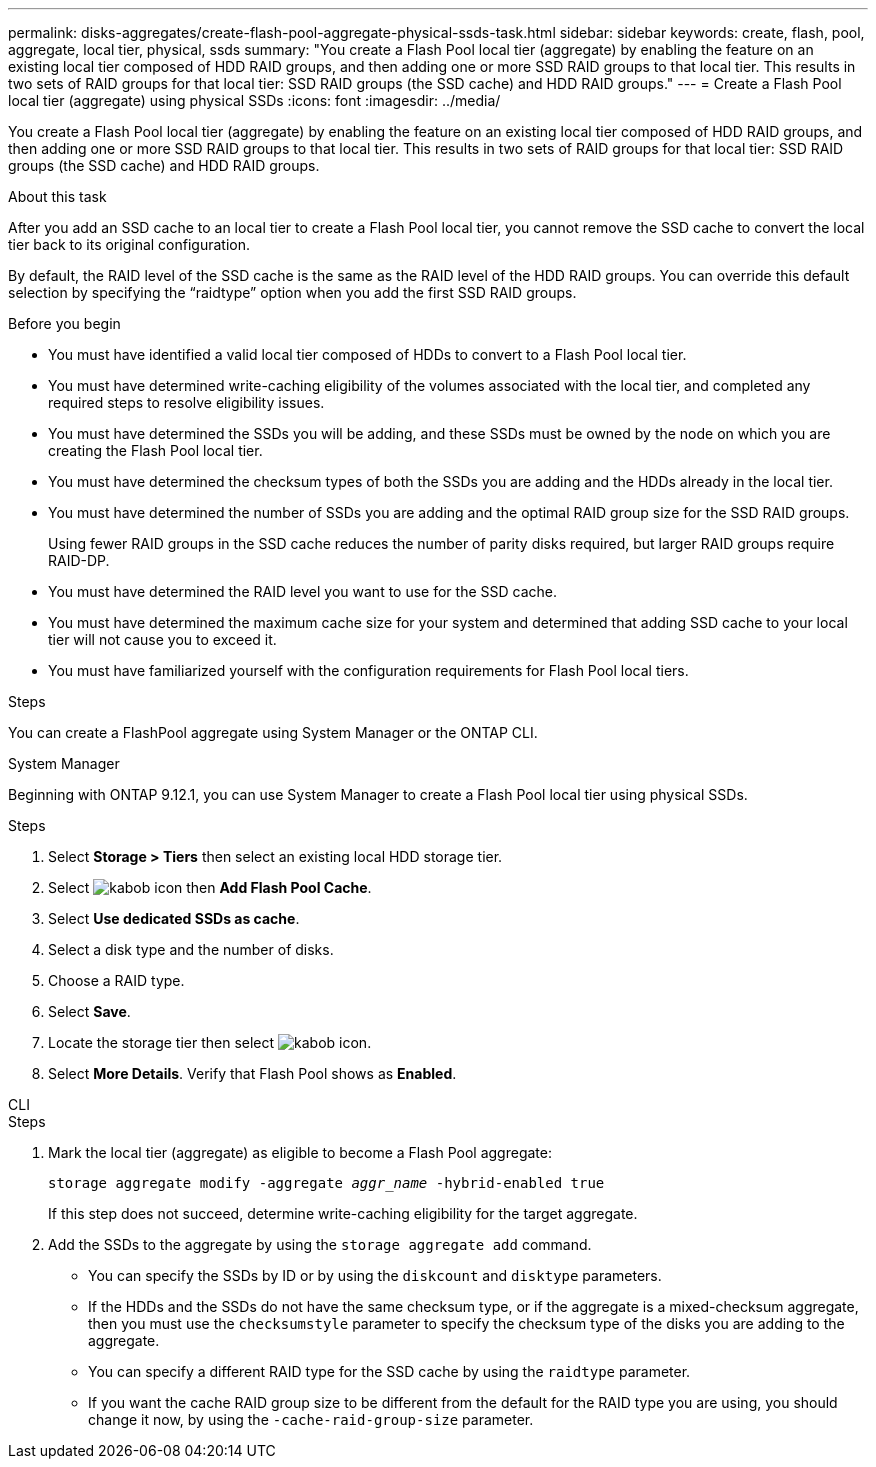 ---
permalink: disks-aggregates/create-flash-pool-aggregate-physical-ssds-task.html
sidebar: sidebar
keywords: create, flash, pool, aggregate, local tier, physical, ssds
summary: "You create a Flash Pool local tier (aggregate) by enabling the feature on an existing local tier composed of HDD RAID groups, and then adding one or more SSD RAID groups to that local tier. This results in two sets of RAID groups for that local tier: SSD RAID groups (the SSD cache) and HDD RAID groups."
---
= Create a Flash Pool local tier (aggregate) using physical SSDs
:icons: font
:imagesdir: ../media/

[.lead]
You create a Flash Pool local tier (aggregate) by enabling the feature on an existing local tier composed of HDD RAID groups, and then adding one or more SSD RAID groups to that local tier. This results in two sets of RAID groups for that local tier: SSD RAID groups (the SSD cache) and HDD RAID groups.

.About this task

After you add an SSD cache to an local tier to create a Flash Pool local tier, you cannot remove the SSD cache to convert the local tier back to its original configuration.

By default, the RAID level of the SSD cache is the same as the RAID level of the HDD RAID groups. You can override this default selection by specifying the "`raidtype`" option when you add the first SSD RAID groups.

.Before you begin

* You must have identified a valid local tier composed of HDDs to convert to a Flash Pool local tier.
* You must have determined write-caching eligibility of the volumes associated with the local tier, and completed any required steps to resolve eligibility issues.
* You must have determined the SSDs you will be adding, and these SSDs must be owned by the node on which you are creating the Flash Pool local tier.
* You must have determined the checksum types of both the SSDs you are adding and the HDDs already in the local tier.
* You must have determined the number of SSDs you are adding and the optimal RAID group size for the SSD RAID groups.
+
Using fewer RAID groups in the SSD cache reduces the number of parity disks required, but larger RAID groups require RAID-DP.

* You must have determined the RAID level you want to use for the SSD cache.
* You must have determined the maximum cache size for your system and determined that adding SSD cache to your local tier will not cause you to exceed it.
* You must have familiarized yourself with the configuration requirements for Flash Pool local tiers.

.Steps

You can create a FlashPool aggregate using System Manager or the ONTAP CLI. 

[role="tabbed-block"]
====
.System Manager
--

Beginning with ONTAP 9.12.1, you can use System Manager to create a Flash Pool local tier using physical SSDs.

.Steps

. Select *Storage > Tiers* then select an existing local HDD storage tier.
. Select image:icon_kabob.gif[kabob icon] then *Add Flash Pool Cache*.
. Select **Use dedicated SSDs as cache**.
. Select a disk type and the number of disks.
. Choose a RAID type.
. Select *Save*.
. Locate the storage tier then select image:icon_kabob.gif[kabob icon].
. Select *More Details*. Verify that Flash Pool shows as *Enabled*.
--

.CLI
--

.Steps

. Mark the local tier (aggregate) as eligible to become a Flash Pool aggregate:
+
`storage aggregate modify -aggregate _aggr_name_ -hybrid-enabled true`
+
If this step does not succeed, determine write-caching eligibility for the target aggregate.

. Add the SSDs to the aggregate by using the `storage aggregate add` command.
+
** You can specify the SSDs by ID or by using the `diskcount` and `disktype` parameters.
+
** If the HDDs and the SSDs do not have the same checksum type, or if the aggregate is a mixed-checksum aggregate, then you must use the `checksumstyle` parameter to specify the checksum type of the disks you are adding to the aggregate.
+
** You can specify a different RAID type for the SSD cache by using the `raidtype` parameter.
+
** If you want the cache RAID group size to be different from the default for the RAID type you are using, you should change it now, by using the `-cache-raid-group-size` parameter.
--
====

// 2022-Oct-6, ONTAPDOC-577
// BURT 1485072, 08-30-2022
